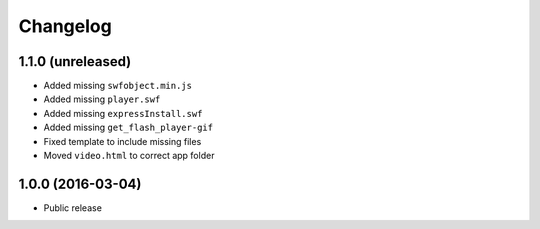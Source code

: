 =========
Changelog
=========


1.1.0 (unreleased)
==================

* Added missing ``swfobject.min.js``
* Added missing ``player.swf``
* Added missing ``expressInstall.swf``
* Added missing ``get_flash_player-gif``
* Fixed template to include missing files
* Moved ``video.html`` to correct app folder


1.0.0 (2016-03-04)
==================

* Public release

